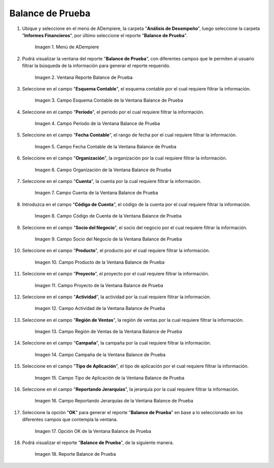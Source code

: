 .. |Menú de ADempiere| image:: resources/trial-balance-menu.png
.. |Ventana Reporte Balance de Prueba| image:: resources/trial-balance-report-window.png
.. |Campo Esquema Contable de la Ventana Balance de Prueba| image:: resources/accounting-scheme-field-of-the-trial-balance-window.png
.. |Campo Período de la Ventana Balance de Prueba| image:: resources/trial-balance-window-period-field.png
.. |Campo Fecha Contable de la Ventana Balance de Prueba| image:: resources/accounting-date-field-of-the-trial-balance-window.png
.. |Campo Organización de la Ventana Balance de Prueba| image:: resources/field-organization-of-the-test-balance-window.png
.. |Campo Cuenta de la Ventana Balance de Prueba| image:: resources/trial-balance-window-account-field.png
.. |Campo Código de Cuenta de la Ventana Balance de Prueba| image:: resources/account-code-field-of-the-trial-balance-window.png
.. |Campo Socio del Negocio de la Ventana Balance de Prueba| image:: resources/business-partner-field-trial-balance-window.png
.. |Campo Producto de la Ventana Balance de Prueba| image:: resources/product-field-of-the-trial-balance-window.png
.. |Campo Proyecto de la Ventana Balance de Prueba| image:: resources/project-field-of-the-trial-balance-window.png
.. |Campo Actividad de la Ventana Balance de Prueba| image:: resources/test-balance-window-activity-field.png
.. |Campo Región de Ventas de la Ventana Balance de Prueba| image:: resources/sales-region-field-of-the-trial-balance-window.png
.. |Campo Campaña de la Ventana Balance de Prueba| image:: resources/campaign-field-of-the-trial-balance-window.png
.. |Campo Tipo de Aplicación de la Ventana Balance de Prueba| image:: resources/application-type-field-of-the-trial-balance-window.png
.. |Campo Reportando Jerarquías de la Ventana Balance de Prueba| image:: resources/field-reporting-hierarchies-of-the-trial-balance-window.png
.. |Opción Ok de la Ventana Balance de Prueba| image:: resources/trial-balance-window-ok-option.png
.. |Reporte Balance de Prueba| image:: resources/trial-balance-report.png

.. _documento/balance-de-prueba:

**Balance de Prueba**
=====================

#. Ubique y seleccione en el menú de ADempiere, la carpeta "**Análisis de Desempeño**", luego seleccione la carpeta "**Informes Financieros**", por último seleccione el reporte "**Balance de Prueba**".

    |Menú de ADempiere|

    Imagen 1. Menú de ADempiere

#. Podrá visualizar la ventana del reporte "**Balance de Prueba**", con diferentes campos que le permiten al usuario filtrar la búsqueda de la información para generar el reporte requerido.

    |Ventana Reporte Balance de Prueba|

    Imagen 2. Ventana Reporte Balance de Prueba

#. Seleccione en el campo "**Esquema Contable**", el esquema contable por el cual requiere filtrar la información.

    |Campo Esquema Contable de la Ventana Balance de Prueba|

    Imagen 3. Campo Esquema Contable de la Ventana Balance de Prueba

#. Seleccione en el campo "**Período**", el periodo por el cual requiere filtrar la información.

    |Campo Período de la Ventana Balance de Prueba|

    Imagen 4. Campo Período de la Ventana Balance de Prueba

#. Seleccione en el campo "**Fecha Contable**", el rango de fecha por el cual requiere filtrar la información.

    |Campo Fecha Contable de la Ventana Balance de Prueba|

    Imagen 5. Campo Fecha Contable de la Ventana Balance de Prueba

#. Seleccione en el campo "**Organización**", la organización por la cual requiere filtrar la información.

    |Campo Organización de la Ventana Balance de Prueba|

    Imagen 6. Campo Organización de la Ventana Balance de Prueba

#. Seleccione en el campo "**Cuenta**", la cuenta por la cual requiere filtrar la información.

    |Campo Cuenta de la Ventana Balance de Prueba|

    Imagen 7. Campo Cuenta de la Ventana Balance de Prueba

#. Introduzca en el campo "**Código de Cuenta**", el código de la cuenta por el cual requiere filtrar la información.

    |Campo Código de Cuenta de la Ventana Balance de Prueba|

    Imagen 8. Campo Código de Cuenta de la Ventana Balance de Prueba

#. Seleccione en el campo "**Socio del Negocio**", el socio del negocio por el cual requiere filtrar la información.

    |Campo Socio del Negocio de la Ventana Balance de Prueba|

    Imagen 9. Campo Socio del Negocio de la Ventana Balance de Prueba

#. Seleccione en el campo "**Producto**", el producto por el cual requiere filtrar la información.

    |Campo Producto de la Ventana Balance de Prueba|

    Imagen 10. Campo Producto de la Ventana Balance de Prueba

#. Seleccione en el campo "**Proyecto**", el proyecto por el cual requiere filtrar la información.

    |Campo Proyecto de la Ventana Balance de Prueba|

    Imagen 11. Campo Proyecto de la Ventana Balance de Prueba

#. Seleccione en el campo "**Actividad**", la actividad por la cual requiere filtrar la información.

    |Campo Actividad de la Ventana Balance de Prueba|

    Imagen 12. Campo Actividad de la Ventana Balance de Prueba

#. Seleccione en el campo "**Región de Ventas**", la región de ventas por la cual requiere filtrar la información.

    |Campo Región de Ventas de la Ventana Balance de Prueba|

    Imagen 13. Campo Región de Ventas de la Ventana Balance de Prueba

#. Seleccione en el campo "**Campaña**", la campaña por la cual requiere filtrar la información.

    |Campo Campaña de la Ventana Balance de Prueba|

    Imagen 14. Campo Campaña de la Ventana Balance de Prueba

#. Seleccione en el campo "**Tipo de Aplicación**", el tipo de aplicación por el cual requiere filtrar la información.

    |Campo Tipo de Aplicación de la Ventana Balance de Prueba|

    Imagen 15. Campo Tipo de Aplicación de la Ventana Balance de Prueba

#. Seleccione en el campo "**Reportando Jerarquías**", la jerarquía por la cual requiere filtrar la información.

    |Campo Reportando Jerarquías de la Ventana Balance de Prueba|

    Imagen 16. Campo Reportando Jerarquías de la Ventana Balance de Prueba

#. Seleccione la opción "**OK**" para generar el reporte "**Balance de Prueba**" en base a lo seleccionado en los diferentes campos que contempla la ventana.

    |Opción Ok de la Ventana Balance de Prueba|

    Imagen 17. Opción OK de la Ventana Balance de Prueba

#. Podrá visualizar el reporte "**Balance de Prueba**", de la siguiente manera.

    |Reporte Balance de Prueba|

    Imagen 18. Reporte Balance de Prueba
